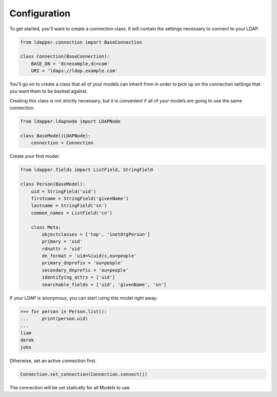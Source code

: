 .. _configuration:

Configuration
=============

To get started, you'll want to create a connection class.  It will contain the
settings necessary to connect to your LDAP.

.. code-block:: python

    from ldapper.connection import BaseConnection
   
    class Connection(BaseConnection):
        BASE_DN = 'dc=example,dc=com'
        URI = 'ldaps://ldap.example.com' 


You'll go on to create a class that all of your models can inherit from in
order to pick up on the connection settings that you want them to be backed
against.

Creating this class is not strictly necessary, but it is convenient if all of
your models are going to use the same connection.

.. code-block:: python

    from ldapper.ldapnode import LDAPNode

    class BaseModel(LDAPNode):
        connection = Connection


Create your first model:

.. code-block:: python

    from ldapper.fields import ListField, StringField

    class Person(BaseModel):
        uid = StringField('uid')
        firstname = StringField('givenName')
        lastname = StringField('sn')
        common_names = ListField('cn')

        class Meta:
            objectclasses = ['top', 'inetOrgPerson']
            primary = 'uid'
            rdnattr = 'uid'
            dn_format = 'uid=%(uid)s,ou=people'
            primary_dnprefix = 'ou=people'
            secondary_dnprefix = 'ou=people'
            identifying_attrs = ['uid']
            searchable_fields = ['uid', 'givenName', 'sn']


If your LDAP is anonymous, you can start using this model right away:

.. code-block:: python

    >>> for person in Person.list():
    ...     print(person.uid)
    ...
    liam
    derek
    john


Otherwise, set an active connection first.

.. code-block:: python

    Connection.set_connection(Connection.connect())


The connection will be set statically for all Models to use.
